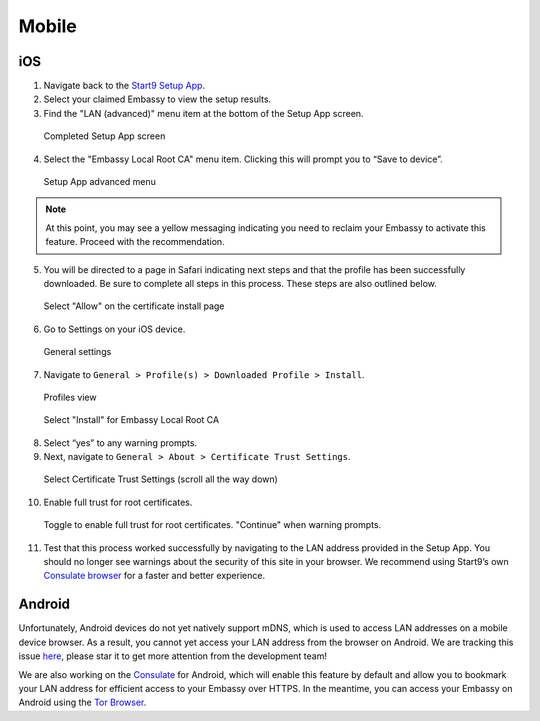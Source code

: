 ******
Mobile
******

iOS
====

1. Navigate back to the `Start9 Setup App <https://apps.apple.com/us/app/start9-setup-app/id1528125889>`_. 

2. Select your claimed Embassy to view the setup results.

3. Find the "LAN (advanced)" menu item at the bottom of the Setup App screen.

.. figure:: /_static/images/ssl/mobile/ssl_setup_app_complete.png
  :width: 90%
  :alt: Setup app complete

  Completed Setup App screen

4. Select the "Embassy Local Root CA" menu item. Clicking this will prompt you to “Save to device”.

.. figure:: /_static/images/ssl/mobile/ssl_setup_app_advanced.png
  :width: 90%
  :alt: Setup app advanced menu

  Setup App advanced menu

.. note:: At this point, you may see a yellow messaging indicating you need to reclaim your Embassy to activate this feature. Proceed with the recommendation.

5. You will be directed to a page in Safari indicating next steps and that the profile has been successfully downloaded. Be sure to complete all steps in this process. These steps are also outlined below.

.. figure:: /_static/images/ssl/mobile/ssl_certificate_install_page.png
  :width: 90%
  :alt: Certificate install page

  Select "Allow" on the certificate install page

6. Go to Settings on your iOS device.

.. figure:: /_static/images/ssl/mobile/ssl_ipad_general_settings.png
  :width: 90%
  :alt: General settings

  General settings

7. Navigate to ``General > Profile(s) > Downloaded Profile > Install``.

.. figure:: /_static/images/ssl/mobile/ssl_ipad_profiles.png
  :width: 90%
  :alt: Profiles

  Profiles view

.. figure:: /_static/images/ssl/mobile/ssl_ipad_install_profile.png
  :width: 90%
  :alt: Install profile

  Select "Install" for Embassy Local Root CA

8. Select “yes” to any warning prompts.

9. Next, navigate to ``General > About > Certificate Trust Settings``.

.. figure:: /_static/images/ssl/mobile/ssl_ipad_cert_trust_settings.png
  :width: 90%
  :alt: Certificate trust settings

  Select Certificate Trust Settings (scroll all the way down)

10. Enable full trust for root certificates.

.. figure:: /_static/images/ssl/mobile/ssl_ipad_cert_trust.png
  :width: 90%
  :alt: Enable full trust

  Toggle to enable full trust for root certificates. "Continue" when warning prompts.

11. Test that this process worked successfully by navigating to the LAN address provided in the Setup App. You should no longer see warnings about the security of this site in your browser. We recommend using Start9’s own `Consulate browser <https://apps.apple.com/us/app/consulate/id1528124570>`_ for a faster and better experience.


Android
=======

Unfortunately, Android devices do not yet natively support mDNS, which is used to access LAN addresses on a mobile device browser. As a result, you cannot yet access your LAN address from the browser on Android. We are tracking this issue `here <https://issuetracker.google.com/issues/140786115>`_, please star it to get more attention from the development team!

We are also working on the `Consulate <https://medium.com/@start9labs/announcing-the-consulate-browser-76d94a8599cb>`_ for Android, which will enable this feature by default and allow you to bookmark your LAN address for efficient access to your Embassy over HTTPS.
In the meantime, you can access your Embassy on Android using the `Tor Browser <https://www.torproject.org/download/>`_.
